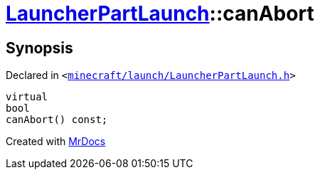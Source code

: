 [#LauncherPartLaunch-canAbort]
= xref:LauncherPartLaunch.adoc[LauncherPartLaunch]::canAbort
:relfileprefix: ../
:mrdocs:


== Synopsis

Declared in `&lt;https://github.com/PrismLauncher/PrismLauncher/blob/develop/minecraft/launch/LauncherPartLaunch.h#L33[minecraft&sol;launch&sol;LauncherPartLaunch&period;h]&gt;`

[source,cpp,subs="verbatim,replacements,macros,-callouts"]
----
virtual
bool
canAbort() const;
----



[.small]#Created with https://www.mrdocs.com[MrDocs]#
